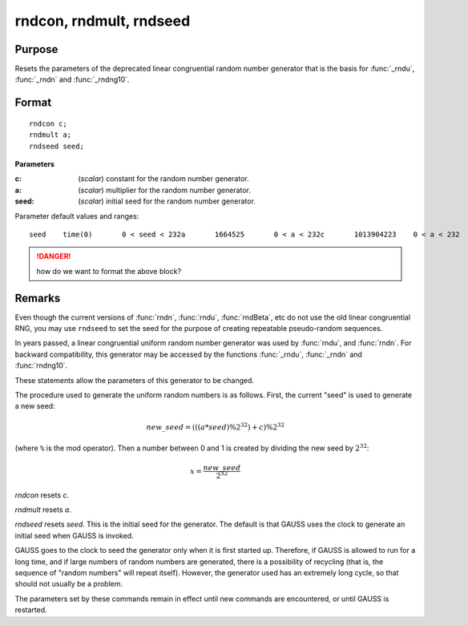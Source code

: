 
rndcon, rndmult, rndseed
==============================================

Purpose
----------------

Resets the parameters of the deprecated linear congruential random number
generator that is the basis for :func:`_rndu`, :func:`_rndn` and :func:`_rndng10`.

.. _rndcon:
.. _rndmult:
.. _rndseed:

.. index:: rndcon, rndmult, rndseed

Format
----------------

::

    rndcon c;
    rndmult a;
    rndseed seed;

**Parameters**

:c: (*scalar*) constant for the random number generator.

:a: (*scalar*) multiplier for the random number generator.

:seed: (*scalar*) initial seed for the random number generator.

Parameter default values and ranges:

::

    seed    time(0)       0 < seed < 232a       1664525       0 < a < 232c       1013904223    0 < a < 232

.. DANGER:: how do we want to format the above block?

Remarks
-------

Even though the current versions of :func:`rndn`, :func:`rndu`, :func:`rndBeta`, etc do not use the old linear congruential RNG, you may use ``rndseed`` to set the seed for the purpose of creating repeatable pseudo-random sequences.

In years passed, a linear congruential uniform random number generator was used by :func:`rndu`,
and :func:`rndn`. For backward compatibility, this generator may be accessed by the functions :func:`_rndu`, :func:`_rndn` and :func:`rndng10`. 

These statements allow the parameters of this generator to be changed.

The procedure used to generate the uniform random numbers is as follows.
First, the current "seed" is used to generate a new seed:

.. math::

   new\_seed = (((a * seed) \% 2^{32})+ c) \% 2^{32}

(where ``%`` is the mod operator). Then a number between 0 and 1 is created
by dividing the new seed by :math:`2^{32}`:

.. math::

   x =  \frac{new\_seed}{2^{32}}

`rndcon` resets *c*.

`rndmult` resets *a*.

`rndseed` resets *seed*. This is the initial seed for the generator. The
default is that GAUSS uses the clock to generate an initial seed when
GAUSS is invoked.

GAUSS goes to the clock to seed the generator only when it is first
started up. Therefore, if GAUSS is allowed to run for a long time, and
if large numbers of random numbers are generated, there is a possibility
of recycling (that is, the sequence of "random numbers" will repeat
itself). However, the generator used has an extremely long cycle, so
that should not usually be a problem.

The parameters set by these commands remain in effect until new commands
are encountered, or until GAUSS is restarted.

.. seealso:: Functions :func:`rndu`, :func:`rndn`, :func:`rndi`, :func:`rndLCi`, :func:`rndKMi`

